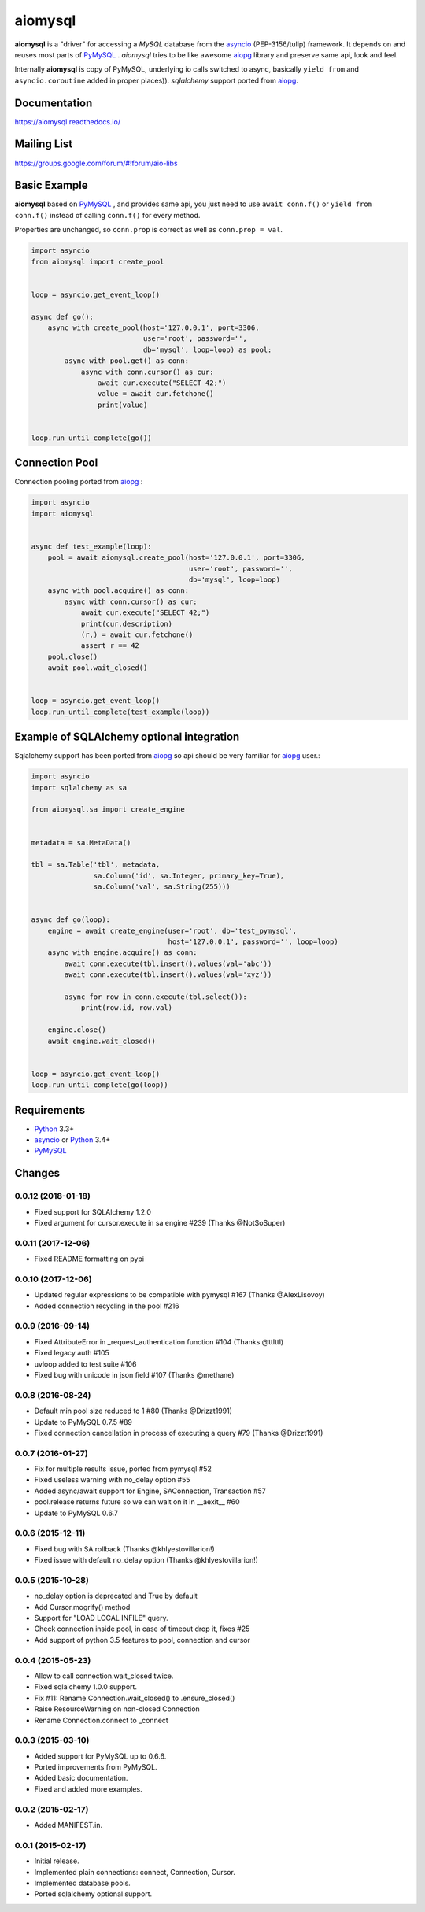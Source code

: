 aiomysql
========
.. image:: https://travis-ci.org/aio-libs/aiomysql.svg?branch=master
    :target: https://travis-ci.org/aio-libs/aiomysql
.. image:: https://codecov.io/gh/aio-libs/aiomysql/branch/master/graph/badge.svg
    :target: https://codecov.io/gh/aio-libs/aiomysql
    :alt: Code coverage
.. image:: https://badge.fury.io/py/aiomysql.svg
    :target: https://badge.fury.io/py/aiomysql
    :alt: Latest Version
.. image:: https://readthedocs.org/projects/aiomysql/badge/?version=latest
    :target: https://aiomysql.readthedocs.io/
    :alt: Documentation Status
.. image:: https://badges.gitter.im/Join%20Chat.svg
    :target: https://gitter.im/aio-libs/Lobby
    :alt: Chat on Gitter

**aiomysql** is a "driver" for accessing a `MySQL` database
from the asyncio_ (PEP-3156/tulip) framework. It depends on and reuses most
parts of PyMySQL_ . *aiomysql* tries to be like awesome aiopg_ library and
preserve same api, look and feel.

Internally **aiomysql** is copy of PyMySQL, underlying io calls switched
to async, basically ``yield from`` and ``asyncio.coroutine`` added in
proper places)). `sqlalchemy` support ported from aiopg_.


Documentation
-------------
https://aiomysql.readthedocs.io/


Mailing List
------------
https://groups.google.com/forum/#!forum/aio-libs


Basic Example
-------------

**aiomysql** based on PyMySQL_ , and provides same api, you just need
to use  ``await conn.f()`` or ``yield from conn.f()`` instead of calling
``conn.f()`` for every method.

Properties are unchanged, so ``conn.prop`` is correct as well as
``conn.prop = val``.


.. code:: python

    import asyncio
    from aiomysql import create_pool


    loop = asyncio.get_event_loop()

    async def go():
        async with create_pool(host='127.0.0.1', port=3306,
                               user='root', password='',
                               db='mysql', loop=loop) as pool:
            async with pool.get() as conn:
                async with conn.cursor() as cur:
                    await cur.execute("SELECT 42;")
                    value = await cur.fetchone()
                    print(value)


    loop.run_until_complete(go())


Connection Pool
---------------
Connection pooling ported from aiopg_ :

.. code:: python

    import asyncio
    import aiomysql


    async def test_example(loop):
        pool = await aiomysql.create_pool(host='127.0.0.1', port=3306,
                                          user='root', password='',
                                          db='mysql', loop=loop)
        async with pool.acquire() as conn:
            async with conn.cursor() as cur:
                await cur.execute("SELECT 42;")
                print(cur.description)
                (r,) = await cur.fetchone()
                assert r == 42
        pool.close()
        await pool.wait_closed()


    loop = asyncio.get_event_loop()
    loop.run_until_complete(test_example(loop))


Example of SQLAlchemy optional integration
------------------------------------------
Sqlalchemy support has been ported from aiopg_ so api should be very familiar
for aiopg_ user.:

.. code:: python

    import asyncio
    import sqlalchemy as sa

    from aiomysql.sa import create_engine


    metadata = sa.MetaData()

    tbl = sa.Table('tbl', metadata,
                   sa.Column('id', sa.Integer, primary_key=True),
                   sa.Column('val', sa.String(255)))


    async def go(loop):
        engine = await create_engine(user='root', db='test_pymysql',
                                     host='127.0.0.1', password='', loop=loop)
        async with engine.acquire() as conn:
            await conn.execute(tbl.insert().values(val='abc'))
            await conn.execute(tbl.insert().values(val='xyz'))

            async for row in conn.execute(tbl.select()):
                print(row.id, row.val)

        engine.close()
        await engine.wait_closed()


    loop = asyncio.get_event_loop()
    loop.run_until_complete(go(loop))


Requirements
------------

* Python_ 3.3+
* asyncio_ or Python_ 3.4+
* PyMySQL_


.. _Python: https://www.python.org
.. _asyncio: http://docs.python.org/3.4/library/asyncio.html
.. _aiopg: https://github.com/aio-libs/aiopg
.. _PyMySQL: https://github.com/PyMySQL/PyMySQL
.. _Tornado-MySQL: https://github.com/PyMySQL/Tornado-MySQL

Changes
-------

0.0.12 (2018-01-18)
^^^^^^^^^^^^^^^^^^^

* Fixed support for SQLAlchemy 1.2.0

* Fixed argument for cursor.execute in sa engine #239 (Thanks @NotSoSuper)


0.0.11 (2017-12-06)
^^^^^^^^^^^^^^^^^^^

* Fixed README formatting on pypi


0.0.10 (2017-12-06)
^^^^^^^^^^^^^^^^^^^

* Updated regular expressions to be compatible with pymysql #167 (Thanks @AlexLisovoy)

* Added connection recycling in the pool #216


0.0.9 (2016-09-14)
^^^^^^^^^^^^^^^^^^

* Fixed AttributeError in  _request_authentication function #104 (Thanks @ttlttl)

* Fixed legacy auth #105

* uvloop added to test suite #106

* Fixed bug with unicode in json field #107 (Thanks @methane)


0.0.8 (2016-08-24)
^^^^^^^^^^^^^^^^^^

* Default min pool size reduced to 1 #80 (Thanks @Drizzt1991)

* Update to PyMySQL 0.7.5 #89

* Fixed connection cancellation in process of executing a query #79 (Thanks @Drizzt1991)


0.0.7 (2016-01-27)
^^^^^^^^^^^^^^^^^^

* Fix for multiple results issue, ported from pymysql #52

* Fixed useless warning with no_delay option #55

* Added async/await support for Engine, SAConnection, Transaction #57

* pool.release returns future so we can wait on it in __aexit__ #60

* Update to PyMySQL 0.6.7


0.0.6 (2015-12-11)
^^^^^^^^^^^^^^^^^^

* Fixed bug with SA rollback (Thanks @khlyestovillarion!)

* Fixed issue with default no_delay option (Thanks @khlyestovillarion!)


0.0.5 (2015-10-28)
^^^^^^^^^^^^^^^^^^

* no_delay option is deprecated and True by default

* Add Cursor.mogrify() method

* Support for "LOAD LOCAL INFILE" query.

* Check connection inside pool, in case of timeout drop it, fixes #25

* Add support of python 3.5 features to pool, connection and cursor


0.0.4 (2015-05-23)
^^^^^^^^^^^^^^^^^^

* Allow to call connection.wait_closed twice.

* Fixed sqlalchemy 1.0.0 support.

* Fix #11: Rename Connection.wait_closed() to .ensure_closed()

* Raise ResourceWarning on non-closed Connection

* Rename Connection.connect to _connect


0.0.3 (2015-03-10)
^^^^^^^^^^^^^^^^^^

* Added support for PyMySQL up to 0.6.6.

* Ported improvements from PyMySQL.

* Added basic documentation.

* Fixed and added more examples.


0.0.2 (2015-02-17)
^^^^^^^^^^^^^^^^^^

* Added MANIFEST.in.


0.0.1 (2015-02-17)
^^^^^^^^^^^^^^^^^^

* Initial release.

* Implemented plain connections: connect, Connection, Cursor.

* Implemented database pools.

* Ported sqlalchemy optional support.

